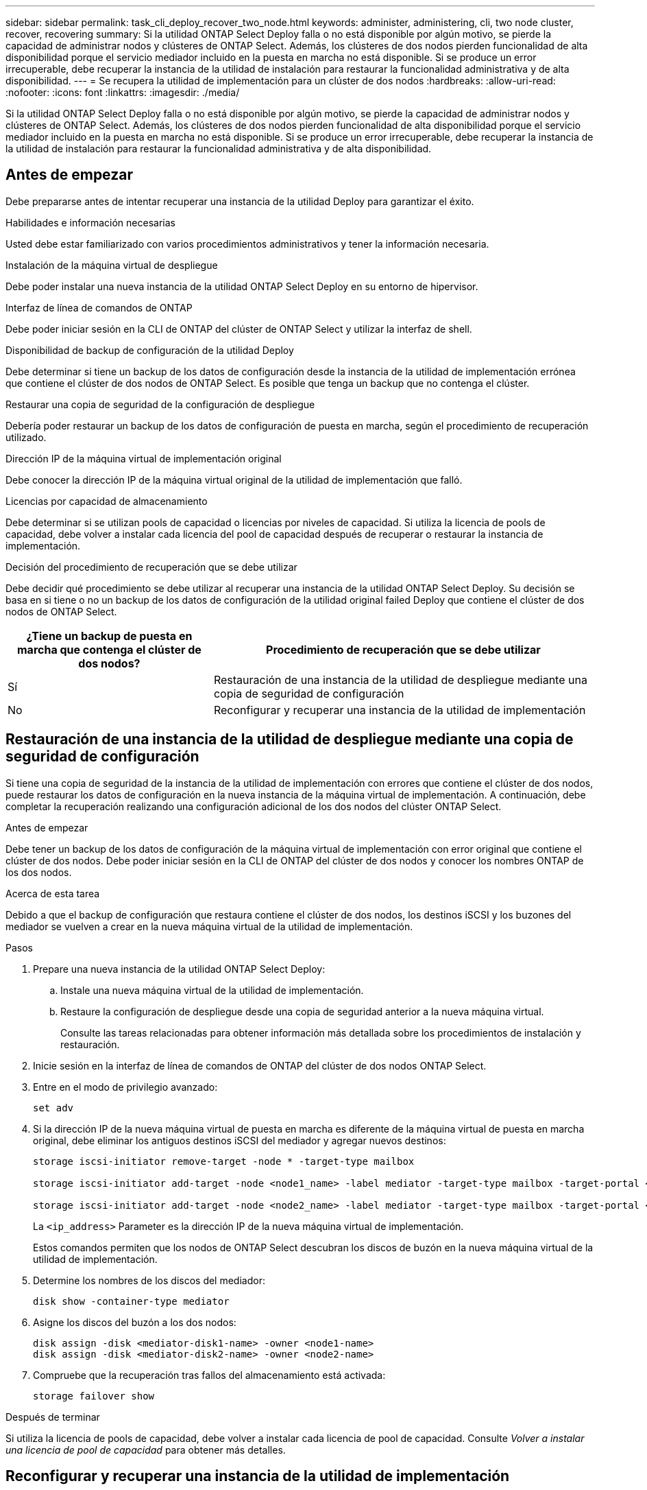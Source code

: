 ---
sidebar: sidebar 
permalink: task_cli_deploy_recover_two_node.html 
keywords: administer, administering, cli, two node cluster, recover, recovering 
summary: Si la utilidad ONTAP Select Deploy falla o no está disponible por algún motivo, se pierde la capacidad de administrar nodos y clústeres de ONTAP Select. Además, los clústeres de dos nodos pierden funcionalidad de alta disponibilidad porque el servicio mediador incluido en la puesta en marcha no está disponible. Si se produce un error irrecuperable, debe recuperar la instancia de la utilidad de instalación para restaurar la funcionalidad administrativa y de alta disponibilidad. 
---
= Se recupera la utilidad de implementación para un clúster de dos nodos
:hardbreaks:
:allow-uri-read: 
:nofooter: 
:icons: font
:linkattrs: 
:imagesdir: ./media/


[role="lead"]
Si la utilidad ONTAP Select Deploy falla o no está disponible por algún motivo, se pierde la capacidad de administrar nodos y clústeres de ONTAP Select. Además, los clústeres de dos nodos pierden funcionalidad de alta disponibilidad porque el servicio mediador incluido en la puesta en marcha no está disponible. Si se produce un error irrecuperable, debe recuperar la instancia de la utilidad de instalación para restaurar la funcionalidad administrativa y de alta disponibilidad.



== Antes de empezar

Debe prepararse antes de intentar recuperar una instancia de la utilidad Deploy para garantizar el éxito.

.Habilidades e información necesarias
Usted debe estar familiarizado con varios procedimientos administrativos y tener la información necesaria.

.Instalación de la máquina virtual de despliegue
Debe poder instalar una nueva instancia de la utilidad ONTAP Select Deploy en su entorno de hipervisor.

.Interfaz de línea de comandos de ONTAP
Debe poder iniciar sesión en la CLI de ONTAP del clúster de ONTAP Select y utilizar la interfaz de shell.

.Disponibilidad de backup de configuración de la utilidad Deploy
Debe determinar si tiene un backup de los datos de configuración desde la instancia de la utilidad de implementación errónea que contiene el clúster de dos nodos de ONTAP Select. Es posible que tenga un backup que no contenga el clúster.

.Restaurar una copia de seguridad de la configuración de despliegue
Debería poder restaurar un backup de los datos de configuración de puesta en marcha, según el procedimiento de recuperación utilizado.

.Dirección IP de la máquina virtual de implementación original
Debe conocer la dirección IP de la máquina virtual original de la utilidad de implementación que falló.

.Licencias por capacidad de almacenamiento
Debe determinar si se utilizan pools de capacidad o licencias por niveles de capacidad. Si utiliza la licencia de pools de capacidad, debe volver a instalar cada licencia del pool de capacidad después de recuperar o restaurar la instancia de implementación.

.Decisión del procedimiento de recuperación que se debe utilizar
Debe decidir qué procedimiento se debe utilizar al recuperar una instancia de la utilidad ONTAP Select Deploy. Su decisión se basa en si tiene o no un backup de los datos de configuración de la utilidad original failed Deploy que contiene el clúster de dos nodos de ONTAP Select.

[cols="35,65"]
|===
| ¿Tiene un backup de puesta en marcha que contenga el clúster de dos nodos? | Procedimiento de recuperación que se debe utilizar 


| Sí | Restauración de una instancia de la utilidad de despliegue mediante una copia de seguridad de configuración 


| No | Reconfigurar y recuperar una instancia de la utilidad de implementación 
|===


== Restauración de una instancia de la utilidad de despliegue mediante una copia de seguridad de configuración

Si tiene una copia de seguridad de la instancia de la utilidad de implementación con errores que contiene el clúster de dos nodos, puede restaurar los datos de configuración en la nueva instancia de la máquina virtual de implementación. A continuación, debe completar la recuperación realizando una configuración adicional de los dos nodos del clúster ONTAP Select.

.Antes de empezar
Debe tener un backup de los datos de configuración de la máquina virtual de implementación con error original que contiene el clúster de dos nodos. Debe poder iniciar sesión en la CLI de ONTAP del clúster de dos nodos y conocer los nombres ONTAP de los dos nodos.

.Acerca de esta tarea
Debido a que el backup de configuración que restaura contiene el clúster de dos nodos, los destinos iSCSI y los buzones del mediador se vuelven a crear en la nueva máquina virtual de la utilidad de implementación.

.Pasos
. Prepare una nueva instancia de la utilidad ONTAP Select Deploy:
+
.. Instale una nueva máquina virtual de la utilidad de implementación.
.. Restaure la configuración de despliegue desde una copia de seguridad anterior a la nueva máquina virtual.
+
Consulte las tareas relacionadas para obtener información más detallada sobre los procedimientos de instalación y restauración.



. Inicie sesión en la interfaz de línea de comandos de ONTAP del clúster de dos nodos ONTAP Select.
. Entre en el modo de privilegio avanzado:
+
`set adv`

. Si la dirección IP de la nueva máquina virtual de puesta en marcha es diferente de la máquina virtual de puesta en marcha original, debe eliminar los antiguos destinos iSCSI del mediador y agregar nuevos destinos:
+
....
storage iscsi-initiator remove-target -node * -target-type mailbox

storage iscsi-initiator add-target -node <node1_name> -label mediator -target-type mailbox -target-portal <ip_address> -target-name <target>

storage iscsi-initiator add-target -node <node2_name> -label mediator -target-type mailbox -target-portal <ip_address> -target-name <target>
....
+
La `<ip_address>` Parameter es la dirección IP de la nueva máquina virtual de implementación.

+
Estos comandos permiten que los nodos de ONTAP Select descubran los discos de buzón en la nueva máquina virtual de la utilidad de implementación.

. Determine los nombres de los discos del mediador:
+
`disk show -container-type mediator`

. Asigne los discos del buzón a los dos nodos:
+
....
disk assign -disk <mediator-disk1-name> -owner <node1-name>
disk assign -disk <mediator-disk2-name> -owner <node2-name>
....
. Compruebe que la recuperación tras fallos del almacenamiento está activada:
+
`storage failover show`



.Después de terminar
Si utiliza la licencia de pools de capacidad, debe volver a instalar cada licencia de pool de capacidad. Consulte _Volver a instalar una licencia de pool de capacidad_ para obtener más detalles.



== Reconfigurar y recuperar una instancia de la utilidad de implementación

Si no tiene un backup de la instancia de la utilidad de implementación fallida que contiene el clúster de dos nodos, debe configurar el destino y buzón del mediador iSCSI en la nueva máquina virtual de implementación. A continuación, debe completar la recuperación realizando una configuración adicional de los dos nodos del clúster ONTAP Select.

.Antes de empezar
Debe tener el nombre del objetivo del mediador para la nueva instancia de la utilidad de despliegue. Debe poder iniciar sesión en la CLI de ONTAP del clúster de dos nodos y conocer los nombres ONTAP de los dos nodos.

.Acerca de esta tarea
Opcionalmente, se puede restaurar un backup de configuración en la nueva máquina virtual de implementación aunque no contenga el clúster de dos nodos. Debido a que el clúster de dos nodos no se vuelve a crear con la restauración, se debe añadir manualmente el destino iSCSI y el buzón mediador a la nueva instancia de la utilidad de implementación a través de la página web de documentación en línea de ONTAP Select en la implementación. Debe poder iniciar sesión en el clúster de dos nodos y conocer los nombres de ONTAP de los dos nodos.


NOTE: El objetivo del procedimiento de recuperación es restaurar el clúster de dos nodos a un estado en buen estado, donde se pueden realizar operaciones normales de toma de control de ha y devolución.

.Pasos
. Prepare una nueva instancia de la utilidad ONTAP Select Deploy:
+
.. Instale una nueva máquina virtual de la utilidad de implementación.
.. Si lo desea, puede restaurar la configuración de implementación desde un backup anterior a la nueva máquina virtual.
+
Si restaura una copia de seguridad anterior, la nueva instancia de implementación no contendrá el clúster de dos nodos. Consulte la sección de información relacionada para obtener información más detallada sobre los procedimientos de instalación y restauración.



. Inicie sesión en la interfaz de línea de comandos de ONTAP del clúster de dos nodos ONTAP Select.
. Entrar en el modo privilegiado avanzado:
+
`set adv`

. Obtenga el nombre del destino iSCSI del mediador:
+
`storage iscsi-initiator show -target-type mailbox`

. Acceda a la página web de documentación en línea de la nueva máquina virtual de la utilidad de implementación e inicie sesión mediante la cuenta de administrador:
+
`\http://<ip_address>/api/ui`

+
Se debe usar la dirección IP de la máquina virtual de implementación.

. Haga clic en *Mediator* y luego en *GET /mediadores*.
. Haga clic en *probar!* para mostrar una lista de mediadores mantenidos por despliegue.
+
Anote el ID de la instancia de mediador deseada.

. Haga clic en *Mediator* y luego en *POST*.
. Proporcione el valor para mediador_id
. Haga clic en *Modelo* junto a. `iscsi_target` y complete el valor de nombre.
+
Use el nombre de destino del parámetro IQN_name.

. Haga clic en *probar!* para crear el destino iSCSI del mediador.
+
Si la solicitud es correcta, recibirá el código de estado HTTP 200.

. Si la dirección IP de la nueva máquina virtual de implementación es diferente de la máquina virtual de implementación original, debe utilizar la interfaz de línea de comandos de ONTAP para eliminar los antiguos destinos iSCSI del mediador y agregar nuevos destinos:
+
....
storage iscsi-initiator remove-target -node * -target-type mailbox

storage iscsi-initiator add-target -node <node1_name> -label mediator -target-type mailbox -target-portal <ip_address> -target-name <target>

storage iscsi-initiator add-target -node <node2_name> -label mediator-target-type mailbox -target-portal <ip_address> -target-name <target>
....
+
La `<ip_address>` Parameter es la dirección IP de la nueva máquina virtual de implementación.



Estos comandos permiten que los nodos de ONTAP Select descubran los discos de buzón en la nueva máquina virtual de la utilidad de implementación.

. Determine los nombres de los discos del mediador:
+
`disk show -container-type mediator`

. Asigne los discos del buzón a los dos nodos:
+
....
disk assign -disk <mediator-disk1-name> -owner <node1-name>

disk assign -disk <mediator-disk2-name> -owner <node2-name>
....
. Compruebe que la recuperación tras fallos del almacenamiento está activada:
+
`storage failover show`



.Después de terminar
Si utiliza la licencia de pools de capacidad, debe volver a instalar cada licencia de pool de capacidad. Consulte Volver a instalar una licencia de pool de capacidad para obtener detalles adicionales.

.Información relacionada
* link:task_install_deploy.html["Instalación de ONTAP Select Deploy"]
* link:task_cli_migrate_deploy.html#restoring-the-deploy-configuration-data-to-the-new-virtual-machine["Restaurar los datos de configuración de despliegue en la nueva máquina virtual"]
* link:task_adm_licenses.html#reinstalling-a-capacity-pool-license["Volver a instalar una licencia de pool de capacidad"]

